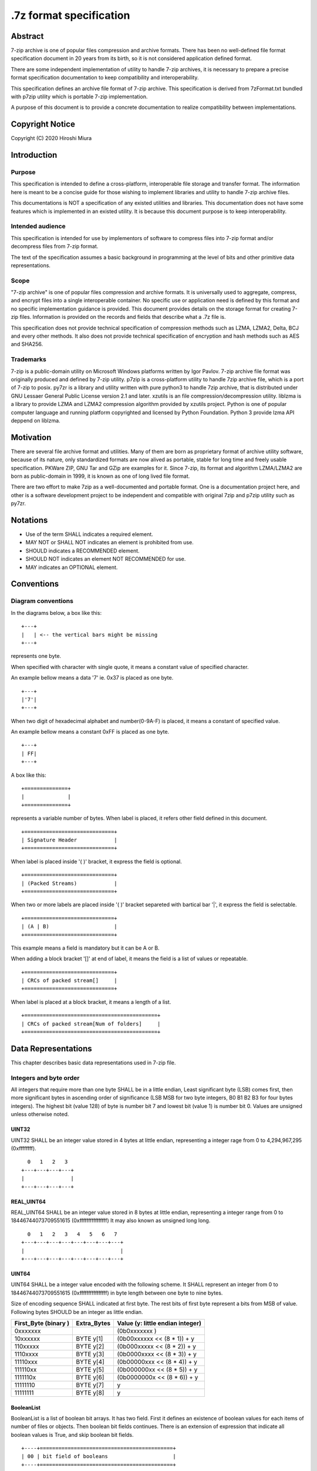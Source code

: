 .. _sevenzip-specifications:

************************
.7z format specification
************************

Abstract
========

7-zip archive is one of popular files compression and archive formats. There has been
no well-defined file format specification document in 20 years from its birth, so
it is not considered application defined format.

There are some independent implementation of utility to handle 7-zip archives, it is necessary
to prepare a precise format specification documentation to keep compatibility and interoperability.

This specification defines an archive file format of 7-zip archive.
This specification is derived from 7zFormat.txt bundled with p7zip utility which is portable
7-zip implementation.

A purpose of this document is to provide a concrete documentation to realize compatibility
between implementations.


Copyright Notice
================

Copyright (C) 2020 Hiroshi Miura


Introduction
============

Purpose
-------

This specification is intended to define a cross-platform, interoperable file storage and
transfer format. The information here is meant to be a concise guide for those wishing
to implement libraries and utility to handle 7-zip archive files.

This documentations is NOT a specification of any existed utilities and libraries.
This documentation does not have some features which is implemented in an existed utility.
It is because this document purpose is to keep interoperability.

Intended audience
-----------------

This specification is intended for use by implementors of software to compress files into 7-zip format and/or
decompress files from 7-zip format.

The text of the specification assumes a basic background in programming
at the level of bits and other primitive data representations.

Scope
-----

"7-zip archive" is one of popular files compression and archive formats.
It is universally used to aggregate, compress, and encrypt files into a single
interoperable container. No specific use or application need is
defined by this format and no specific implementation guidance is
provided. This document provides details on the storage format for
creating 7-zip files.  Information is provided on the records and
fields that describe what a .7z file is.

This specification does not provide technical specification of compression methods
such as LZMA, LZMA2, Delta, BCJ and every other methods.
It also does not provide technical specification of encryption and hash methods
such as AES and SHA256.

Trademarks
----------

7-zip is a public-domain utility on Microsoft Windows platforms written by Igor Pavlov.
7-zip archive file format was originally produced and defined by 7-zip utility.
p7zip is a cross-platform utility to handle 7zip archive file, which is a port of 7-zip to posix.
py7zr is a library and utility written with pure python3 to handle 7zip archive,
that is distributed under GNU Lessaer General Public License version 2.1 and later.
xzutils is an file compression/decompression utility.
liblzma is a library to provide LZMA and LZMA2 compression algorithm provided by xzutils project.
Python is one of popular computer language and running platform copyrighted and licensed by Python Foundation.
Python 3 provide lzma API deppend on liblzma.


Motivation
==========

There are several file archive format and utilities.  Many of them are born as proprietary format
of archive utility software, because of its nature, only standardized formats are now alived
as portable, stable for long time and freely usable specification.
PKWare ZIP, GNU Tar and GZip are examples for it.
Since 7-zip, its format and algorithm LZMA/LZMA2 are born as public-domain in 1999,
it is known as one of long lived file format.

There are two effort to make 7zip as a well-documented and portable format.
One is a documentation project here, and other is a software development project
to be independent and compatible with original 7zip and p7zip utility such as py7zr.


Notations
=========

* Use of the term SHALL indicates a required element.

* MAY NOT or SHALL NOT indicates an element is prohibited from use.

* SHOULD indicates a RECOMMENDED element.

* SHOULD NOT indicates an element NOT RECOMMENDED for use.

* MAY indicates an OPTIONAL element.


Conventions
===========

Diagram conventions
-------------------

In the diagrams below, a box like this:

::

    +---+
    |   | <-- the vertical bars might be missing
    +---+


represents one byte.

When specified with character with single quote, it means a constant
value of specified character.

An example bellow means a data '7' ie. 0x37  is placed as one byte.

::

    +---+
    |'7'|
    +---+


When two digit of hexadecimal alphabet and number(0-9A-F) is placed,
it means a constant of specified value.

An example bellow means a constant 0xFF is placed as one byte.

::

    +---+
    | FF|
    +---+

A box like this:

::

    +==============+
    |              |
    +==============+


represents a variable number of bytes.
When label is placed, it refers other field defined in this document.

::

    +=============================+
    | Signature Header            |
    +=============================+


When label is placed inside '( )' bracket, it express the field is optional.

::

    +=============================+
    | (Packed Streams)            |
    +=============================+


When two or more labels are placed inside '( )' bracket separeted with bartical bar '|',
it express the field is selectable.

::

    +=============================+
    | (A | B)                     |
    +=============================+


This example means a field is mandatory but it can be A or B.

When adding a block bracket '[]' at end of label, it means the field is a list of
values or repeatable.

::

    +=============================+
    | CRCs of packed stream[]     |
    +=============================+

When label is placed at a block bracket, it means a length of a list.

::

    +===========================================+
    | CRCs of packed stream[Num of folders]     |
    +===========================================+



Data Representations
====================

This chapter describes basic data representations used in 7-zip file.

Integers and byte order
-----------------------

All integers that require more than one byte SHALL be in a little endian,
Least significant byte (LSB) comes first, then more significant bytes in
ascending order of significance (LSB MSB for two byte integers, B0 B1 B2 B3
for four bytes integers). The highest bit (value 128) of byte is number bit 7
and lowest bit (value 1) is number bit 0. Values are unsigned unless otherwise
noted.


UINT32
^^^^^^

UINT32 SHALL be an integer value stored in 4 bytes at little endian,
representing a integer rage from 0 to 4,294,967,295 (0xffffffff).

::

      0   1   2   3
    +---+---+---+---+
    |               |
    +---+---+---+---+


REAL_UINT64
^^^^^^^^^^^

REAL_UINT64 SHALL be an integer value stored in 8 bytes at little endian,
representing a integer range from 0 to 18446744073709551615 (0xffffffffffffffff)
It may also known as unsigned long long.

::

      0   1   2   3   4   5   6   7
    +---+---+---+---+---+---+---+---+
    |                               |
    +---+---+---+---+---+---+---+---+



UINT64
^^^^^^

UINT64 SHALL be a integer value encoded with the following scheme.
It SHALL represent an integer from 0 to 18446744073709551615 (0xffffffffffffffff)
in byte length between one byte to nine bytes.

Size of encoding sequence SHALL indicated at first byte.
The rest bits of first byte represent a bits from MSB of value.
Following bytes SHOULD be an integer as little endian.

+-------------+--------------+------------------------------+
| First_Byte  | Extra_Bytes  | Value                        |
| (binary )   |              | (y: little endian integer)   |
+=============+==============+==============================+
|0xxxxxxx     |              | (0b0xxxxxxx           )      |
+-------------+--------------+------------------------------+
|10xxxxxx     | BYTE y[1]    | (0b00xxxxxx << (8 * 1)) + y  |
+-------------+--------------+------------------------------+
|110xxxxx     | BYTE y[2]    | (0b000xxxxx << (8 * 2)) + y  |
+-------------+--------------+------------------------------+
|1110xxxx     | BYTE y[3]    | (0b0000xxxx << (8 * 3)) + y  |
+-------------+--------------+------------------------------+
|11110xxx     | BYTE y[4]    | (0b00000xxx << (8 * 4)) + y  |
+-------------+--------------+------------------------------+
|111110xx     | BYTE y[5]    | (0b000000xx << (8 * 5)) + y  |
+-------------+--------------+------------------------------+
|1111110x     | BYTE y[6]    | (0b0000000x << (8 * 6)) + y  |
+-------------+--------------+------------------------------+
|11111110     | BYTE y[7]    | y                            |
+-------------+--------------+------------------------------+
|11111111     | BYTE y[8]    | y                            |
+-------------+--------------+------------------------------+


BooleanList
^^^^^^^^^^^

BooleanList is a list of boolean bit arrays.
It has two field. First it defines an existence of boolean values for each items of number of files or
objects. Then boolean bit fields continues.
There is an extension of expression that indicate all boolean values is True, and
skip boolean bit fields.

::

    +----+===========================================+
    | 00 | bit field of booleans                     |
    +----+===========================================+

The bit field is defined which order is from MSB to LSB,
i.e. bit 7 (MSB) of first byte indicate a boolean for first stream, object or file,
bit 6 of first byte indicate a boolean for second stream, object or file, and
bit 0(LSB) of second byte indicate a boolean for 16th stream, object or file.

A length is vary according to a number of items to indicate.
If a number of items is not multiple of eight, rest of bitfield SHOULD zero.


File format
===========

7-zip archive file format SHALL consist of three part.
7-zip archive file SHALL start with signature header.
The data block SHOULD placed after the signature header.
The data block is shown as Packed Streams.

A header database SHOULD be placed after the data block.
The data block MAY be empty when no archived contents exists.
So Packed Streams is optional.

Since Header database CAN be encoded then it SHOULD place
after data block, that is Packed Streams for Headers.
When Header database is encoded, Header encode Information
SHALL placed instead of Header.

When Header database is placed as plain form,
Packed Streams for Headers SHALL NOT exist.

::

    +======================================+
    | Signature Header                     |
    +======================================+
    | (Packed Streams)                     |
    +======================================+
    | (Packed Streams for Headers)         |
    +======================================+
    | (Header | Header encode Information) |
    +======================================+


.. _`SignatureHeader`:

Signature Header
----------------

Signature header SHALL consist in 32 bytes.
Signature header SHALL start with Signature then continues
with archive version. Start Header SHALL follow after archive version.

::

      0   1   2   3   4   5   6   7
    +---+---+---+---+---+---+---+---+
    | Signature             | VN    |
    +---+---+---+---+---+---+---+---+
    | Start Header                  |
    +---+---+---+---+---+---+---+---+
    | Start Header (cont)           |
    +---+---+---+---+---+---+---+---+
    | Start Header (cont)           |
    +---+---+---+---+---+---+---+---+


VN: Version Number


Signature
---------

The first six bytes of a 7-zip file SHALL always contain the following values as Signature header:

::

      0    1    2   3   4   5
    +----+----+---+---+---+---+
    |'7' |'z' |BC |AF |27 |1C |
    +----+----+---+---+---+---+



Version Number
--------------

Version number SHALL consist with two bytes.
Just in case something needs to be modified in the future.

::

            0               1
    +---------------+---------------+
    | Major version | Minor version |
    +---------------+---------------+

Major version is 0x00, and minor version is 0x04 for now.

.. _`StartHeader`:

Start Header
------------

Start header SHALL be a metadata of header database.
Start header shall consist with Start header CRC, Next Header Offset, Next Header Size,
and Next Header CRC.

::

      0   1   2   3   4   5   6   7
    +---+---+---+---+---+---+---+---+
    | Start H. CRC  | N.H. offset   |
    +---+---+---+---+---+---+---+---+
    | offset(cont)  | N.H. size     |
    +---+---+---+---+---+---+---+---+
    | size(cont)    | N.H. crc      |
    +---+---+---+---+---+---+---+---+


.. _`StartHeaderCRC`:

Start Header CRC
^^^^^^^^^^^^^^^^

Start header CRC SHALL be a CRC32 of `Start Header`_ It SHALL be stored in form of UINT32.
This CRC value SHALL be calculated from Next Header Offset, Next Header size and
Next Header CRC.


.. _`NextHeaderOffset`:

Next Header offset
^^^^^^^^^^^^^^^^^^

Next header offset SHALL be an offset from end of signature header to header database.
Because signature header always consist with 32 bytes, the offset SHOULD be a value that
absolute position of header database in archive file - 32 bytes.
Next header offset SHALL be stored as REAL_UINT64.

.. _`NextHeaderSize`:

Next Header size
^^^^^^^^^^^^^^^^

Next header size SHALL be an size of a header database. Because a header database MAY be
encoded, Next header size SHALL consist of encoded(packed) size, not a raw size.
Next header size SHALL be stored as REAL_UINT64.

.. _`NextHeaderCRC`:

Next Header CRC
^^^^^^^^^^^^^^^

Next header CRC SHALL a CRC32 of Header that SHALL be stored in UINT32.


.. _`PorpertyIDs`:

Property IDs
------------

Information stored in Header MAY be placed after Property ID.
For example, Header Info block start with 0x01, which means Header, then
continues data blocks, and 0x00, which is END, is placed at last.
This structure can be recursive but there is a rules where paticular
ID can exist.

==== ==========
ID   Property
==== ==========
0x00 END
0x01 Header
0x02 ArchiveProperties
0x03 AdditionalStreamsInfo
0x04 MainStreamsInfo
0x05 FilesInfo
0x06 PackInfo
0x07 UnPackInfo
0x08 SubStreamsInfo
0x09 Size
0x0A CRC
0x0B Folder
0x0C CodersUnPackSize
0x0D NumUnPackStream
0x0E EmptyStream
0x0F EmptyFile
0x10 Anti
0x11 Name
0x12 CTime
0x13 ATime
0x14 MTime
0x15 Attributes
0x16 Comment
0x17 EncodedHeader
0x18 StartPos
0x19 Dummy
==== ==========


.. _`HeaderInfo`:

Header encode Information
---------------------------

Header encode Information is a Streams Information data for Header data as
encoded data followed after ID 0x17.

::

    +---+======================+
    |17 | Streams Information  |
    +---+======================+


When header is encoded whole archive structure becomes as follows:

::

    +======================================+
    | Signature Header                     |
    +======================================+
    | (Packed Streams)                     |
    +======================================+
    | Packed Streams for Header            |
    +======================================+
    | 17| Streams Information for header   |
    +---+==================================+

otherwise whole archive structure become as follows:

::

    +======================================+
    | Signature Header                     |
    +======================================+
    | (Packed Streams)                     |
    +======================================+
    | 01 | Header                          |
    +---+===================================+


.. _Header:

Header
------

Header SHALL be consist of Main Streams.
It  MAY be also consist of file list information.
It SHALL placed at a position where Start header offset pointed in archive file.
Header database MAY be encoded.

When raw header is located, it SHOULD become the following structure.
Raw header SHALL start with one byte ID 0x01.

::

    +---+
    | 01|
    +---+====================+
    | 04| Main Streams       |
    +---+====================+
    | 05| Files Information  |
    +---+====================+


Main Streams
------------

Main Streams SHALL be defined as Streams Information which hold data of
archived files.

Streams Information
-------------------

Streams Info SHALL contain with Pack Info, Coders Info and SubStreamsInfo.


::

    +===============================+
    | Pack Information              |
    +===============================+
    | Coders Information            |
    +===============================+
    | Substreams Information        |
    +===============================+



Pack Information
----------------

Pack Information SHALL start with one byte of id value; 0x06.
Pack Information SHALL be const with Pack Position, Number of Pack Streams,
a list of sizes of Pack Streams and a list of CRCs of pack streams.
Pack positon and Number of Pakc streams SHALL be stored as
variable length UINT64 form.
Sizes of packed Streams SHALL stored as list of UINT64.

::

    +----+===================================================================+
    | 06 | Pack Position                                                     |
    +----+===================================================================+
    | Number of Pack Streams                                                 |
    +========================================================================+
    | (Sizes of Pack Streams[Num of folders][Num of outstreams of folders])  |
    +========================================================================+
    | (CRCs of Packed Streams[Num of folders])                               |
    +========================================================================+


Pack Position
^^^^^^^^^^^^^

Pack Position SHALL indicate a position of encoded streams that value SHALL be
an offset from the end of signature header.
It MAY be a next position of end of signature header.

Number of Pack Streams
^^^^^^^^^^^^^^^^^^^^^^

Number of Pack Streams SHALL indicate a number of encoded streams.
LZMA and LZMA2 SHOULD have a single (one) stream.
7-zip CAN have encoding methods which produce multiple encoded streams.
When there are multiple streams, a value of Number of Pack Streams SHALL
indicate it.

Sizes of Pack Streams
^^^^^^^^^^^^^^^^^^^^^

Sizes of Pack Streams SHOULD be omitted when Number of Pack Streams is zero.
This is an array of UINT64 values which length is as same as Number of Pack Streams.
Size SHALL be positive integer and SHALL stored in UINT64.

::

    +---+==========================+
    | 09| Sizes of Pack Streams    |
    +---+==========================+


CRCs of Pack Streams
^^^^^^^^^^^^^^^^^^^^

When Number of Pack Streams is zero, then CRCs of Pack Streams SHALL not exist.
It also MAY NOT be placed. CRC SHALL be CRC32 and stored in UINT32.

::

    +---+==========================+
    | 0A| CRCs of Pack Streams     |
    +---+==========================+


Coders Information
------------------

Coders Information SHALL located after Main Streams Information.
It SHALL provide encoding and encryption filter parameters.
It MAY be a single coder or multiple coders defined.
It SHALL NOT be more than five coders. (Maximum four)

::

    +---+
    | 07|
    +---+=============================+---------+
    | 0B| Number of folders           | External|
    +---+=============================+---------+

Folders information MAY be placed external of header block at Packed
Streams for Headers. When it is placed external, External flag is 0x01.
For this configuration, Coders Information becomes as follows;

::

    +---+
    | 07|
    +---+===========================================+
    | 0B| Number of Folders                         |
    +---+===========================================+
    | 01| Data Stream Index                         |
    +---+===========================================+
    | 0C| UnpackSizes[ total number of outstreams ] |
    +---+===========================================+
    | 0A| UnPackDigests[ Number of folders ]        |
    +---+===========================================+


In default Folders information is placed inline, then External flag is 0x00.

::

    +---+
    | 07|
    +---+===========================================+
    | 0B| Number of Folders                         |
    +---+===========================================+
    | 00| Folders[Number of Folders]                |
    +---+===========================================+
    | 0C| UnpackSizes[ total number of outstreams ] |
    +---+===========================================+
    | 0A| UnPackDigests[ Number of folders ]        |
    +---+===========================================+


UnpackSizes
^^^^^^^^^^^

UnpackSizes is a list of decompress sizes for each archived file data.
When extract data from the archive, it SHALL be distilled from unpack streams
and split chunk into defined sizes.

Filenames are defined in File Information block. An order of data chunks and
a order of filenames SHALL be same, except for filenames which is defined as
empty stream.


UnpackDigests
^^^^^^^^^^^^^

UnpackDigests is a list of CRC32 of decompress deta digests for each folders.
When extract data from the archive, it CAN check an integrity of data.

It SHALL be a list of UINT64 and its length SHALL be as same as number of folders.
It MAY be skipped when Substreams Information defined.


Folders
-------

Folder in 7-zip archive means a basic container unit for encoded data.
It brings encoded data. The data chunk Packed Streams is defined as
series of Folders.

Each Folder has coder information. CoderInfo is consist of flag,
number of streams and properties.

Flag indicate the coder is simple i.e. single input and single output,
or comprex i.e. multiple input, multiple output.

When simple coder, number of streams is always one for input,
and one for output, so it SHALL be skipped.

::

    +===================+======================================+
    | Number of coder   |  Coder Properties[ Number of coder ] |
    +===================+======================================+

Number of coder SHALL be a UINT64 integer number.
Coder Properties SHALL be a list of Coder Property with length SHALL be
as same as Number of coder.

Coder Property
^^^^^^^^^^^^^^

Coder Property is defined with flag which indicate coder types.
According to flag that indicate coder is complex, the Coder Property
MAY have a number of input and output streams of coder.

Flag is defined in one byte as following bit definitions.

* bit 3-0: Codec ID size
* bit 4: Is complex codec
* bit 5: There are attributes
* bit 6-7: Reserved, it SHOULD always be zero.

::

    +------+==========================+
    | flag | coder ID [Codec ID size] |
    +------+==========================+
    +================+================+
    | [NumInStreams] | [NumOutStreams]|
    +================+================+
    | [Property Size]| [Properties]   |
    +================+================+
    | [Input Index]  | [Output Index] |
    +================+================+
    | [Packed Stream Indexes ]        |
    +=================================+

A coder property format is vary with flag.
Following pseudo code indicate how each parameter located for informative purpose.

::

    if (Is Complex Coder)
     {
       UINT64 `NumInStreams`;
       UINT64 `NumOutStreams`;
     }
     if (There Are Attributes)
     {
       UINT64 `PropertiesSize`
       BYTE `Properties[PropertiesSize]`
     }
    }
    NumBindPairs :  = `NumOutStreamsTotal` – 1;
    for (`NumBindPairs`)
     {
       UINT64 `InIndex`;
       UINT64 `OutIndex`;
     }
    NumPackedStreams : `NumInStreamsTotal` – `NumBindPairs`;
     if (`NumPackedStreams` > 1)
       for(`NumPackedStreams`)
       {
         UINT64 `Index`;
       };



When using only simple codecs, which has one input stream and one output stream,
coder property become as simple as follows;

::

    +------+==========================+=================+==============+
    | flag | coder ID [Codec ID size] | [Property Size] | [Properties] |
    +------+==========================+=================+==============+


Here is an example of bytes of coder property when specifying LZMA.
In this example, first byte 0x23 indicate that coder id size is three bytes, and
it is not complex codec and there is a codec property.
A coder ID is b'\x03\x01\x01' and property length is five and property is
b'\x5D\x00\x10\x00\x00'.

::

    +---+---+---+---+---+---+---+---+---+---+
    | 23| 03| 01| 01| 05| 5D| 00| 10| 00| 00|
    +---+---+---+---+---+---+---+---+---+---+




Codec IDs
---------

Conformant implementations SHALL support mandatory codecs that are COPY, LZMA, LZMA2, BCJ, and Delta.
There are a variant of BCJ that are X86, PowerPC, SPARC, ARM, ARMTHUMB, and IA64.
Conformant implementations SHOULD also support optional codecs that are AES, BZIP2, DEFLATE, BCJ2, and PPMd.
Implementations MAY support additional codecs that are ZStandard, and LZ4.
It MAY also support proprietary codec such as DEFLATE64.

Conformant implementations SHALL accept these codec IDs and when it does not support it,
it SHOULD report it as not supported.

Here is a list of famous codec IDs.

========= ===========
NAME      ID
========= ===========
COPY      0x00
DELTA     0x03
BCJ       0x04
LZMA      0x030101
P7Z_BCJ   0x03030103
BCJ_PPC   0x03030205
BCJ_IA64  0x03030301
BCJ_ARM   0x03030501
BCJ_ARMT  0x03030701
BCJ_SPARC 0x03030805
LZMA2     0x21
BZIP2     0x040202
DEFLATE   0x040108
DEFLATE64 0x040109
ZSTD      0x04f71101
LZ4       0x04f71104
AES       0x06f10701
========= ===========


Substreams Information
----------------------

Substreams Information hold an information about archived data blocks
as in extracted form. It SHALL exist that number of unpack streams,
size of each unpack streams, and CRC of each streams.

::

    +---+
    | 08|
    +---+==========================================================+
    | 0D| Number of unpack streams for Folders [Number of Folders] |
    +---+==========================================================+
    | 09| Sizes of unpack streams[total number of unpack streams]  |
    +---+==========================================================+
    | 0A| CRC of unpack streams[total number of unpack streams ]   |
    +---+==========================================================+


Files Information
-----------------

Files Information SHOULD hold a list of files, directories and symbolic links.
Its order SHALL be as same as order of streams defined in packed information.

::

    +=================+=================+================+
    | Number of files | [Empty Streams] | [ Empty Files] |
    +---+====================+===========================+
    | 11| BooleanList        |  list of FileNames        |
    +---+====================+===========================+
    | 15| BooleanList        |  list of Attributes       |
    +---+====================+===========================+
    | [ CTime ]       | [ ATime ]       | [ Mtime ]      |
    +=================+=================+================+



list of FileNames
^^^^^^^^^^^^^^^^^

list of FileNames data can be externally encoded, then

::

    +--------------+=============+
    |external=0x01 | [DataIndex] |
    +--------------+=============+

Otherwise, filenames is inline,


::

    +----+===============================+
    | 00 |  FileNames[number of files]   |
    +----+===============================+


FileName SHALL be a wide character string encoded with UTF16-LE and
follows wchar_t NULL character, i.e. 0x0000.

FileNames SHOULD exist as inline data for compatibility.


list of Attributes
^^^^^^^^^^^^^^^^^^

list of attributes SHALL start ID 0x15 then follows BooeanList
which defines whether property is defined or not for each files.

::

    +---+=============+==========================+
    | 15| BooleanList |  list of property        |
    +---+=============+==========================+


 list of property can be external then it defines data index.

Attribute
^^^^^^^^^

Attribute is a UINT32 integer value.

.. list-table:: Attribute values
    :widths: 10 50
    :header-rows: 1
    :stub-columns: 1

    * - ID/Value
      - Description
    * - FILE_ATTRIBUTE_READONLY 1 (0x1)
      - A file that is read-only.
    * - FILE_ATTRIBUTE_HIDDEN 2 (0x2)
      - The file or directory is hidden.
    * - FILE_ATTRIBUTE_DIRECTORY 16 (0x10)
      - It identifies a directory.
    * - FILE_ATTRIBUTE_ARCHIVE 32 (0x20)
      - A file or directory that is an archive file or directory.
    * - FILE_ATTRIBUTE_REPARSE_POINT 1024 (0x400)
      - file or directory that has an associated reparse point, or a file that is a symbolic link.
    * - bit 16-31
      - UNIX file permissions and attributes.
    * - UNIX_EXTENSION (0x8000)
      - Indicate a unix permissions and file attributes are bundled when 1.

CTime
^^^^^

::

    +---+===============+
    | 12|  FileTimes    |
    +---+===============+

ATime
^^^^^

::

    +---+===============+
    | 13|  FileTimes    |
    +---+===============+


MTime
^^^^^

::

    +---+===============+
    | 14|  FileTimes    |
    +---+===============+


FileTimes
^^^^^^^^^

FileTimes SHALL be a list of file time specs. It SHALL be a bit array of defined flag
and then continues a list of Time spec for each files.

When it defines time spec for all of files, it SHALL place 0x01 which means all-defined.
then it SHALL continue a list of time spec, that length is as same as number of files.

::

    +=============+==========================================+
    | BooleanList |   list of Time spec                      |
    +=============+==========================================+

If it defines time spec of a part of files, it SHALL place 0x00 which means boolean


list of Time spec
^^^^^^^^^^^^^^^^^

::

    +----------+================================================+
    | external |  Time spec[Number of files]                     |
    +----------+================================================+

Time spec
^^^^^^^^^

Time spec is a UINT64 value. FILETIME is 100-nanosecond intervals since 1601/01/01 (UTC)


Appendix: BNF expression (Informative)
======================================


This clause shows extended BNF expression of 7-zip file format.

.. productionlist::
   7-zip archive: SignatureHeader, [PackedStreams],
                : [PackedStreamsForHeaders], Header | HeaderInfo
   SignatureHeader: Signature, ArchiveVersion, StartHeader
   Signature: b'7z\xBC\xAF\x27\x1C'
   ArchiveVersion : b'\x00\x04'
   StartHeader: StartHeaderCRC, NextHeaderOffset,
              : NextHeaderSize, NextHeaderCRC
   StreamsInfo: PackInfo, CodersInfo, SubStreamsInfo
   PackInfo: 0x06, PackPos, NumPackStreams,
           : SizesOfPackStream, CRCsOfPackStreams
   CodersInfo: 0x07, FoldersInfo
   Folders Information: 0x0B, NumFolders, FolderInfo,
                      : CoderUnpackSizes, UnpackDigests, 0x00
   FoldersInfo: 0x0B, NumFolders, (0x00, Folders) | (0x01, DataStreamIndex)
              : [0x0C, UnPackSizes, [0x0A, UnpackDigests]], 0x00
   Folders: Folder{ Number of Folders }
   UnpackSizes: UnPackSize { Sum of NumOutStreams for each Folders }
   UnpackSize: UINT64
   UnpackDigests: CRC32 { Number of folders }
   SubStreamsInfo: 0x08, 0x0D, NumUnPackStreamsInFolders{Num of Folders],
                 : 0x09, UnPackSize, 0x0A,
                 : Digests{Number of streams with unknown CRC}, 0x00
   Folder: NumCoders, CoderData { NumCoders }
   CoderData: CoderFlag, CoderID, NumCoderStreamInOut, Properties,
            : BinPairs, PackedStreamIndex
   CoderFlag: BYTE(bit 0:3 CodecIdSize, 4: Is Complex Coder,
            : 5: There Are Attributes, 6: Reserved, 7: 0)
   CoderId: BYTE{CodecIdSize}
   FilesInfo: 0x05, NumFiles, FileInfo, [FileInfo]
   FileInfo: NumFiles, [0x0E, bit array of IsEmptyStream],
           : [0x0F, bit array of IsEmptyFile],
           : [0x11, FileNames],
           : [0x12, FileTime], [0x13, FileTime], [0x14, FileTime],
           : [0x15, Attributes]
   FileTime: (0x00, bit array of TimeDefined |  0x01),
           : (0x00, list of Time | 0x01, DataIndex)
   FileNames: (0x00, list of each filename | 0x01, DataIndex)
   filename: Name, 0x0000
   Name: UTF16-LE Char, [Name]
   Attributes: (0x00, bit array of AttributesAreDefined |  0x01),
             : (0x00, list of Attribute | 0x01, DataIndex)


A Coder flag affect a following CoderData existence as following algorithm;

::

    if (Is Complex Coder)
     {
       UINT64 `NumInStreams`;
       UINT64 `NumOutStreams`;
     }
     if (There Are Attributes)
     {
       UINT64 `PropertiesSize`
       BYTE `Properties[PropertiesSize]`
     }
    }
    NumBindPairs :  = `NumOutStreamsTotal` – 1;
    for (`NumBindPairs`)
     {
       UINT64 `InIndex`;
       UINT64 `OutIndex`;
     }
    NumPackedStreams : `NumInStreamsTotal` – `NumBindPairs`;
     if (`NumPackedStreams` > 1)
       for(`NumPackedStreams`)
       {
         UINT64 `Index`;
       };


Appendix: CRC algorithm (normative)
===================================

Chunk CRCs are calculated using standard CRC methods with pre and post conditioning,
as defined by ISO 3309 [ISO-3309] or ITU-T V.42 [ITU-T-V42]. The CRC polynomial employed is

::

   x^32+x^26+x^23+x^22+x^16+x^12+x^11+x^10+x^8+x^7+x^5+x^4+x^2+x+1

The 32-bit CRC register is initialized to all 1's, and then the data from each byte
is processed from the least significant bit (1) to the most significant bit (128).
After all the data bytes are processed, the CRC register is inverted
(its ones complement is taken).
This value is transmitted (stored in the file) MSB first.
For the purpose of separating into bytes and ordering, the least significant bit of
the 32-bit CRC is defined to be the coefficient of the x31 term.

Practical calculation of the CRC always employs a precalculated table to greatly
accelerate the computation


Appendix: Rationale
===================

Byte order
----------

It has been asked why 7-zip uses little endian byte order. It is a historical reason,
that 7-zip was born as Microsoft Windows application in 1999, and its file format was
a windows application format, when only little endian was used on target platform.

CRC32
-----

CRC32 is a checksum.

Encode
------

Encode in this document express compressed, encrypted and/or filter data. When encoding,
it should lead encoding metadata.

Extract
-------

Extract in this document express decompress, decryption and/or filter data from archive.


UTF-16-LE
---------

Unicode UTF-16 encoding uses 2 bytes or 4 bytes to represent Unicode character.
Because it is not one byte ordering, we need to consider endian, byte order.
UTF-16-LE is a variant of UTF-16 definition which use Little-Endian for store data.
